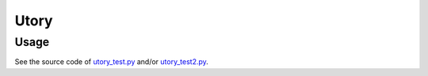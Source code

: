 =====
Utory
=====
Usage
-----
See the source code of `utory_test.py`_ and/or `utory_test2.py`_.

.. _utory_test.py: https://github.com/Gab-km/utory/blob/master/utory_test.py
.. _utory_test2.py: https://github.com/Gab-km/utory/blob/master/utory_test2.py
